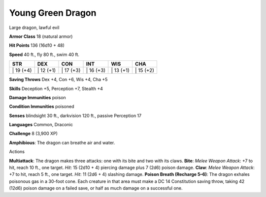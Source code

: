 Young Green Dragon  
---------


Large dragon, lawful evil

**Armor Class** 18 (natural armor)

**Hit Points** 136 (16d10 + 48)

**Speed** 40 ft., fly 80 ft., swim 40 ft.

+--------------+--------------+--------------+--------------+--------------+--------------+
| STR          | DEX          | CON          | INT          | WIS          | CHA          |
+==============+==============+==============+==============+==============+==============+
| \| 19 (+4)   | \| 12 (+1)   | \| 17 (+3)   | \| 16 (+3)   | \| 13 (+1)   | \| 15 (+2)   |
+--------------+--------------+--------------+--------------+--------------+--------------+

**Saving Throws** Dex +4, Con +6, Wis +4, Cha +5

**Skills** Deception +5, Perception +7, Stealth +4

**Damage Immunities** poison

**Condition Immunities** poisoned

**Senses** blindsight 30 ft., darkvision 120 ft., passive Perception 17

**Languages** Common, Draconic

**Challenge** 8 (3,900 XP)

**Amphibious**: The dragon can breathe air and water.

Actions

**Multiattack**: The dragon makes three attacks: one with its bite and
two with its claws. **Bite**: *Melee Weapon Attack*: +7 to hit, reach 10
ft., one target. *Hit*: 15 (2d10 + 4) piercing damage plus 7 (2d6)
poison damage. **Claw**: *Melee Weapon Attack*: +7 to hit, reach 5 ft.,
one target. *Hit*: 11 (2d6 + 4) slashing damage. **Poison Breath
(Recharge 5–6)**: The dragon exhales poisonous gas in a 30-foot cone.
Each creature in that area must make a DC 14 Constitution saving throw,
taking 42 (12d6) poison damage on a failed save, or half as much damage
on a successful one.
